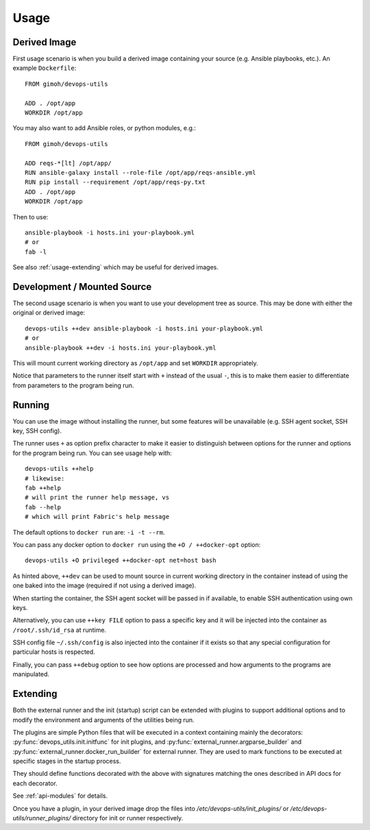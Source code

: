 =====
Usage
=====

Derived Image
~~~~~~~~~~~~~

First usage scenario is when you build a derived image containing your
source (e.g. Ansible playbooks, etc.).  An example ``Dockerfile``::

    FROM gimoh/devops-utils

    ADD . /opt/app
    WORKDIR /opt/app

You may also want to add Ansible roles, or python modules, e.g.::

    FROM gimoh/devops-utils

    ADD reqs-*[lt] /opt/app/
    RUN ansible-galaxy install --role-file /opt/app/reqs-ansible.yml
    RUN pip install --requirement /opt/app/reqs-py.txt
    ADD . /opt/app
    WORKDIR /opt/app

Then to use::

    ansible-playbook -i hosts.ini your-playbook.yml
    # or
    fab -l

See also :ref:`usage-extending` which may be useful for derived images.


Development / Mounted Source
~~~~~~~~~~~~~~~~~~~~~~~~~~~~

The second usage scenario is when you want to use your development
tree as source.  This may be done with either the original or derived
image::

    devops-utils ++dev ansible-playbook -i hosts.ini your-playbook.yml
    # or
    ansible-playbook ++dev -i hosts.ini your-playbook.yml

This will mount current working directory as ``/opt/app`` and set
``WORKDIR`` appropriately.

Notice that parameters to the runner itself start with ``+`` instead of
the usual ``-``, this is to make them easier to differentiate from
parameters to the program being run.


Running
~~~~~~~

You can use the image without installing the runner, but some features
will be unavailable (e.g. SSH agent socket, SSH key, SSH config).

The runner uses ``+`` as option prefix character to make it easier to
distinguish between options for the runner and options for the program
being run.  You can see usage help with::

    devops-utils ++help
    # likewise:
    fab ++help
    # will print the runner help message, vs
    fab --help
    # which will print Fabric's help message

The default options to ``docker run`` are: ``-i -t --rm``.

You can pass any docker option to ``docker run`` using the
``+O / ++docker-opt`` option::

    devops-utils +O privileged ++docker-opt net=host bash

As hinted above, ``++dev`` can be used to mount source in current
working directory in the container instead of using the one baked into
the image (required if not using a derived image).

When starting the container, the SSH agent socket will be passed in if
available, to enable SSH authentication using own keys.

Alternatively, you can use ``++key FILE`` option to pass a specific key
and it will be injected into the container as ``/root/.ssh/id_rsa`` at
runtime.

SSH config file ``~/.ssh/config`` is also injected into the container
if it exists so that any special configuration for particular hosts is
respected.

Finally, you can pass ``++debug`` option to see how options are
processed and how arguments to the programs are manipulated.


.. _usage-extending:

Extending
~~~~~~~~~

Both the external runner and the init (startup) script can be extended
with plugins to support additional options and to modify the
environment and arguments of the utilities being run.

The plugins are simple Python files that will be executed in a context
containing mainly the decorators: :py:func:`devops_utils.init.initfunc`
for init plugins, and :py:func:`external_runner.argparse_builder` and
:py:func:`external_runner.docker_run_builder` for external runner.
They are used to mark functions to be executed at specific stages in
the startup process.

They should define functions decorated with the above with signatures
matching the ones described in API docs for each decorator.

See :ref:`api-modules` for details.

Once you have a plugin, in your derived image drop the files into
`/etc/devops-utils/init_plugins/` or
`/etc/devops-utils/runner_plugins/` directory for init or runner
respectively.
